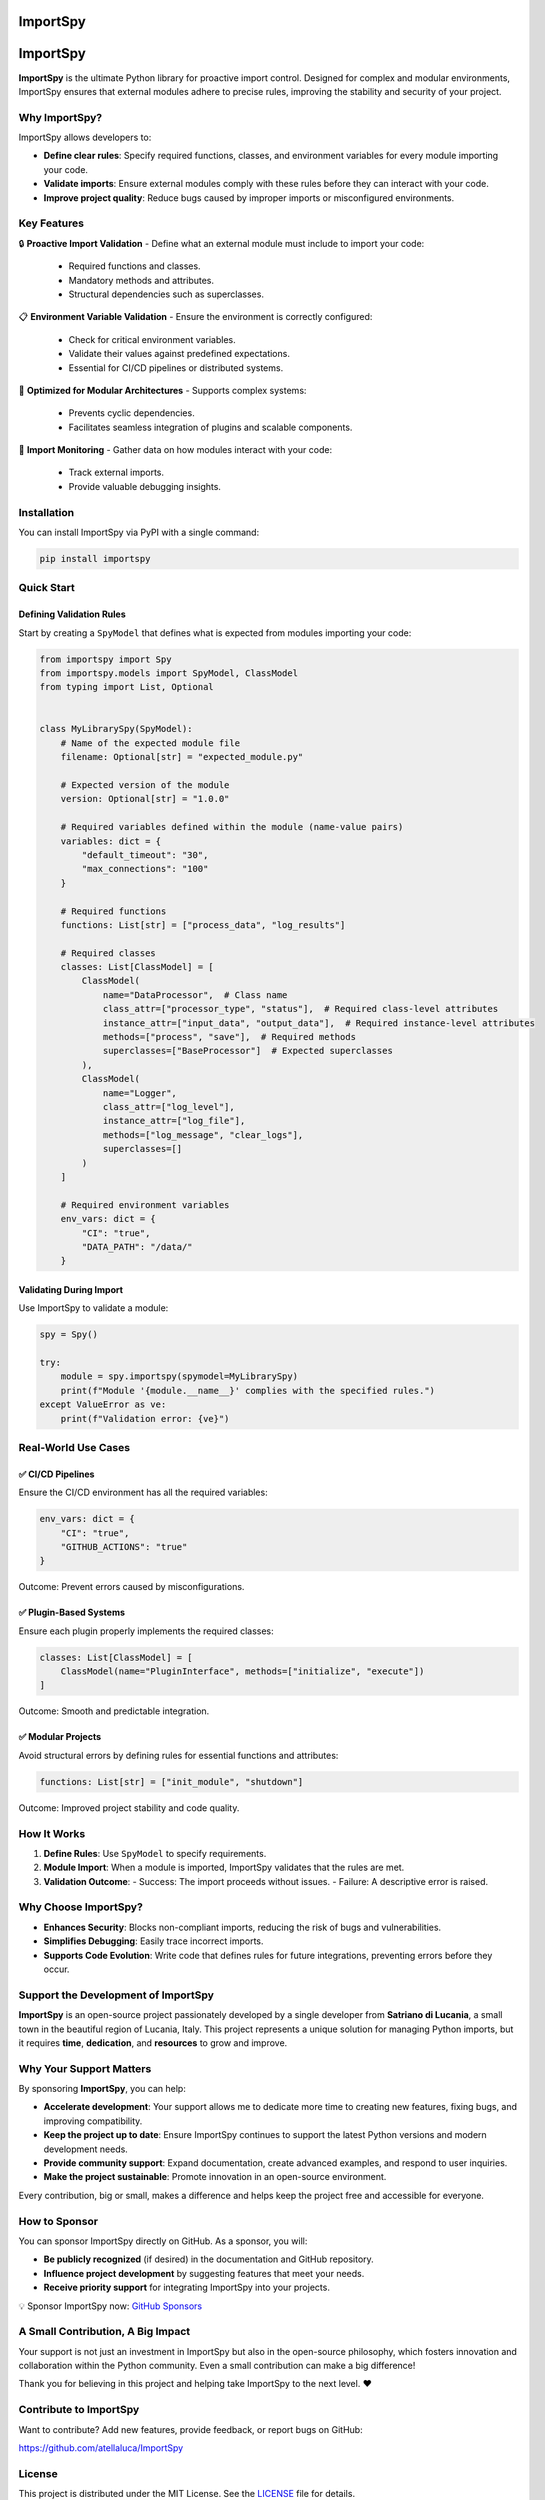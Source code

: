 .. image:: https://static.pepy.tech/badge/importspy
   :target: https://pepy.tech/project/importspy

.. image:: https://img.shields.io/github/actions/workflow/status/atellaluca/ImportSpy/python-package.yml?style=flat-square
   :target: https://github.com/atellaluca/ImportSpy/actions/workflows/python-package.yml

.. image:: https://img.shields.io/github/license/atellaluca/ImportSpy?style=flat-square
   :target: https://github.com/atellaluca/ImportSpy/blob/master/LICENSE

   
ImportSpy
=========

.. image:: https://raw.githubusercontent.com/atellaluca/ImportSpy/refs/heads/main/assets/ImportSpy.png
   :width: 830
   :alt: ImportSpy Image

ImportSpy
=========

**ImportSpy** is the ultimate Python library for proactive import control. Designed for complex and modular environments, ImportSpy ensures that external modules adhere to precise rules, improving the stability and security of your project.

Why ImportSpy?
--------------

ImportSpy allows developers to:

- **Define clear rules**: Specify required functions, classes, and environment variables for every module importing your code.
- **Validate imports**: Ensure external modules comply with these rules before they can interact with your code.
- **Improve project quality**: Reduce bugs caused by improper imports or misconfigured environments.

Key Features
------------

🔒 **Proactive Import Validation**
- Define what an external module must include to import your code:
  - Required functions and classes.
  - Mandatory methods and attributes.
  - Structural dependencies such as superclasses.

📋 **Environment Variable Validation**
- Ensure the environment is correctly configured:
  - Check for critical environment variables.
  - Validate their values against predefined expectations.
  - Essential for CI/CD pipelines or distributed systems.

🧩 **Optimized for Modular Architectures**
- Supports complex systems:
  - Prevents cyclic dependencies.
  - Facilitates seamless integration of plugins and scalable components.

🔄 **Import Monitoring**
- Gather data on how modules interact with your code:
  - Track external imports.
  - Provide valuable debugging insights.

Installation
------------

You can install ImportSpy via PyPI with a single command:

.. code-block:: bash

    pip install importspy

Quick Start
-----------

Defining Validation Rules
^^^^^^^^^^^^^^^^^^^^^^^^^

Start by creating a ``SpyModel`` that defines what is expected from modules importing your code:

.. code-block:: python

    from importspy import Spy
    from importspy.models import SpyModel, ClassModel
    from typing import List, Optional

    
    class MyLibrarySpy(SpyModel):
        # Name of the expected module file
        filename: Optional[str] = "expected_module.py"
    
        # Expected version of the module
        version: Optional[str] = "1.0.0"
    
        # Required variables defined within the module (name-value pairs)
        variables: dict = {
            "default_timeout": "30",
            "max_connections": "100"
        }
    
        # Required functions
        functions: List[str] = ["process_data", "log_results"]
    
        # Required classes
        classes: List[ClassModel] = [
            ClassModel(
                name="DataProcessor",  # Class name
                class_attr=["processor_type", "status"],  # Required class-level attributes
                instance_attr=["input_data", "output_data"],  # Required instance-level attributes
                methods=["process", "save"],  # Required methods
                superclasses=["BaseProcessor"]  # Expected superclasses
            ),
            ClassModel(
                name="Logger",
                class_attr=["log_level"],
                instance_attr=["log_file"],
                methods=["log_message", "clear_logs"],
                superclasses=[]
            )
        ]
    
        # Required environment variables
        env_vars: dict = {
            "CI": "true",
            "DATA_PATH": "/data/"
        }

Validating During Import
^^^^^^^^^^^^^^^^^^^^^^^^

Use ImportSpy to validate a module:

.. code-block:: python

    spy = Spy()

    try:
        module = spy.importspy(spymodel=MyLibrarySpy)
        print(f"Module '{module.__name__}' complies with the specified rules.")
    except ValueError as ve:
        print(f"Validation error: {ve}")

Real-World Use Cases
--------------------

✅ **CI/CD Pipelines**
^^^^^^^^^^^^^^^^^^^^^^

Ensure the CI/CD environment has all the required variables:

.. code-block:: python

    env_vars: dict = {
        "CI": "true",
        "GITHUB_ACTIONS": "true"
    }

Outcome: Prevent errors caused by misconfigurations.

✅ **Plugin-Based Systems**
^^^^^^^^^^^^^^^^^^^^^^^^^^^

Ensure each plugin properly implements the required classes:

.. code-block:: python

    classes: List[ClassModel] = [
        ClassModel(name="PluginInterface", methods=["initialize", "execute"])
    ]

Outcome: Smooth and predictable integration.

✅ **Modular Projects**
^^^^^^^^^^^^^^^^^^^^^^^

Avoid structural errors by defining rules for essential functions and attributes:

.. code-block:: python

    functions: List[str] = ["init_module", "shutdown"]

Outcome: Improved project stability and code quality.

How It Works
------------

1. **Define Rules**: Use ``SpyModel`` to specify requirements.
2. **Module Import**: When a module is imported, ImportSpy validates that the rules are met.
3. **Validation Outcome**:
   - Success: The import proceeds without issues.
   - Failure: A descriptive error is raised.

Why Choose ImportSpy?
---------------------

- **Enhances Security**: Blocks non-compliant imports, reducing the risk of bugs and vulnerabilities.
- **Simplifies Debugging**: Easily trace incorrect imports.
- **Supports Code Evolution**: Write code that defines rules for future integrations, preventing errors before they occur.

Support the Development of ImportSpy
-------------------------------------

**ImportSpy** is an open-source project passionately developed by a single developer from **Satriano di Lucania**, a small town in the beautiful region of Lucania, Italy. This project represents a unique solution for managing Python imports, but it requires **time**, **dedication**, and **resources** to grow and improve.

Why Your Support Matters
------------------------

By sponsoring **ImportSpy**, you can help:

- **Accelerate development**: Your support allows me to dedicate more time to creating new features, fixing bugs, and improving compatibility.
- **Keep the project up to date**: Ensure ImportSpy continues to support the latest Python versions and modern development needs.
- **Provide community support**: Expand documentation, create advanced examples, and respond to user inquiries.
- **Make the project sustainable**: Promote innovation in an open-source environment.

Every contribution, big or small, makes a difference and helps keep the project free and accessible for everyone.

How to Sponsor
--------------

You can sponsor ImportSpy directly on GitHub. As a sponsor, you will:

- **Be publicly recognized** (if desired) in the documentation and GitHub repository.
- **Influence project development** by suggesting features that meet your needs.
- **Receive priority support** for integrating ImportSpy into your projects.

💡 Sponsor ImportSpy now: `GitHub Sponsors <https://github.com/sponsors/atellaluca>`_

A Small Contribution, A Big Impact
-----------------------------------

Your support is not just an investment in ImportSpy but also in the open-source philosophy, which fosters innovation and collaboration within the Python community. Even a small contribution can make a big difference!

Thank you for believing in this project and helping take ImportSpy to the next level. ❤️

Contribute to ImportSpy
-----------------------

Want to contribute? Add new features, provide feedback, or report bugs on GitHub:

https://github.com/atellaluca/ImportSpy

License
-------

This project is distributed under the MIT License. See the `LICENSE <https://github.com/atellaluca/ImportSpy/blob/main/LICENSE>`_ file for details.
